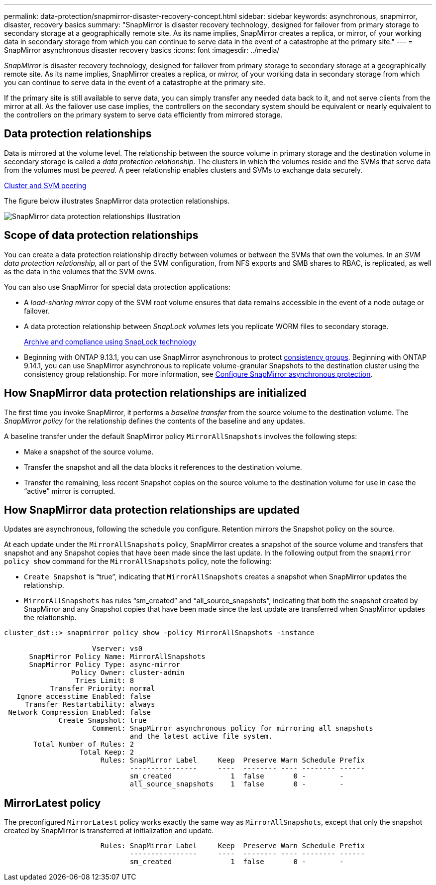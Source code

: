 ---
permalink: data-protection/snapmirror-disaster-recovery-concept.html
sidebar: sidebar
keywords: asynchronous, snapmirror, disaster, recovery basics
summary: "SnapMirror is disaster recovery technology, designed for failover from primary storage to secondary storage at a geographically remote site. As its name implies, SnapMirror creates a replica, or mirror, of your working data in secondary storage from which you can continue to serve data in the event of a catastrophe at the primary site."
---
= SnapMirror asynchronous disaster recovery basics
:icons: font
:imagesdir: ../media/

[.lead]
_SnapMirror_ is disaster recovery technology, designed for failover from primary storage to secondary storage at a geographically remote site. As its name implies, SnapMirror creates a replica, or _mirror,_ of your working data in secondary storage from which you can continue to serve data in the event of a catastrophe at the primary site.

If the primary site is still available to serve data, you can simply transfer any needed data back to it, and not serve clients from the mirror at all. As the failover use case implies, the controllers on the secondary system should be equivalent or nearly equivalent to the controllers on the primary system to serve data efficiently from mirrored storage.

== Data protection relationships

Data is mirrored at the volume level. The relationship between the source volume in primary storage and the destination volume in secondary storage is called a _data protection relationship._ The clusters in which the volumes reside and the SVMs that serve data from the volumes must be _peered._ A peer relationship enables clusters and SVMs to exchange data securely.

https://docs.netapp.com/us-en/ontap-system-manager-classic/peering/index.html[Cluster and SVM peering^]

The figure below illustrates SnapMirror data protection relationships.

image:snapmirror-for-dp-pg.gif[SnapMirror data protection relationships illustration]

== Scope of data protection relationships

You can create a data protection relationship directly between volumes or between the SVMs that own the volumes. In an _SVM data protection relationship,_ all or part of the SVM configuration, from NFS exports and SMB shares to RBAC, is replicated, as well as the data in the volumes that the SVM owns.

You can also use SnapMirror for special data protection applications:

* A _load-sharing mirror_ copy of the SVM root volume ensures that data remains accessible in the event of a node outage or failover.
* A data protection relationship between _SnapLock volumes_ lets you replicate WORM files to secondary storage.
+
link:../snaplock/index.html[Archive and compliance using SnapLock technology]
* Beginning with ONTAP 9.13.1, you can use SnapMirror asynchronous to protect xref:../consistency-groups/index.html[consistency groups]. Beginning with ONTAP 9.14.1, you can use SnapMirror asynchronous to replicate volume-granular Snapshots to the destination cluster using the consistency group relationship. For more information, see xref:../consistency-groups/protect-task.html#configure-snapmirror-asynchronous[Configure SnapMirror asynchronous protection].

== How SnapMirror data protection relationships are initialized

The first time you invoke SnapMirror, it performs a _baseline transfer_ from the source volume to the destination volume. The _SnapMirror policy_ for the relationship defines the contents of the baseline and any updates.

A baseline transfer under the default SnapMirror policy `MirrorAllSnapshots` involves the following steps:

* Make a snapshot of the source volume.
* Transfer the snapshot and all the data blocks it references to the destination volume.
* Transfer the remaining, less recent Snapshot copies on the source volume to the destination volume for use in case the "`active`" mirror is corrupted.

== How SnapMirror data protection relationships are updated

Updates are asynchronous, following the schedule you configure. Retention mirrors the Snapshot policy on the source.

At each update under the `MirrorAllSnapshots` policy, SnapMirror creates a snapshot of the source volume and transfers that snapshot and any Snapshot copies that have been made since the last update. In the following output from the `snapmirror policy show` command for the `MirrorAllSnapshots` policy, note the following:

* `Create Snapshot` is "`true`", indicating that `MirrorAllSnapshots` creates a snapshot when SnapMirror updates the relationship.
* `MirrorAllSnapshots` has rules "`sm_created`" and "`all_source_snapshots`", indicating that both the snapshot created by SnapMirror and any Snapshot copies that have been made since the last update are transferred when SnapMirror updates the relationship.

----
cluster_dst::> snapmirror policy show -policy MirrorAllSnapshots -instance

                     Vserver: vs0
      SnapMirror Policy Name: MirrorAllSnapshots
      SnapMirror Policy Type: async-mirror
                Policy Owner: cluster-admin
                 Tries Limit: 8
           Transfer Priority: normal
   Ignore accesstime Enabled: false
     Transfer Restartability: always
 Network Compression Enabled: false
             Create Snapshot: true
                     Comment: SnapMirror asynchronous policy for mirroring all snapshots
                              and the latest active file system.
       Total Number of Rules: 2
                  Total Keep: 2
                       Rules: SnapMirror Label     Keep  Preserve Warn Schedule Prefix
                              ----------------     ----  -------- ---- -------- ------
                              sm_created              1  false       0 -        -
                              all_source_snapshots    1  false       0 -        -
----

== MirrorLatest policy

The preconfigured `MirrorLatest` policy works exactly the same way as `MirrorAllSnapshots`, except that only the snapshot created by SnapMirror is transferred at initialization and update.

----

                       Rules: SnapMirror Label     Keep  Preserve Warn Schedule Prefix
                              ----------------     ----  -------- ---- -------- ------
                              sm_created              1  false       0 -        -
----

// 2024-Aug-30, ONTAPDOC-2346
// 22 march 2023, ontapdoc-867